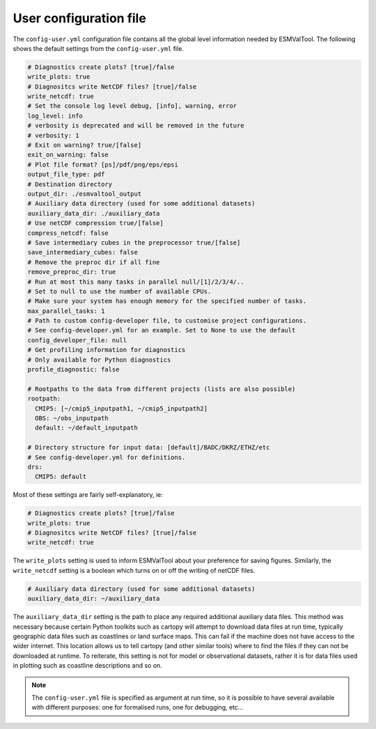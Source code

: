 .. _config-user:

***********************
User configuration file
***********************

The ``config-user.yml`` configuration file contains all the global level
information needed by ESMValTool. The following shows the default settings from
the ``config-user.yml`` file.

.. code-block:: yaml

  # Diagnostics create plots? [true]/false
  write_plots: true
  # Diagnositcs write NetCDF files? [true]/false
  write_netcdf: true
  # Set the console log level debug, [info], warning, error
  log_level: info
  # verbosity is deprecated and will be removed in the future
  # verbosity: 1
  # Exit on warning? true/[false]
  exit_on_warning: false
  # Plot file format? [ps]/pdf/png/eps/epsi
  output_file_type: pdf
  # Destination directory
  output_dir: ./esmvaltool_output
  # Auxiliary data directory (used for some additional datasets)
  auxiliary_data_dir: ./auxiliary_data
  # Use netCDF compression true/[false]
  compress_netcdf: false
  # Save intermediary cubes in the preprocessor true/[false]
  save_intermediary_cubes: false
  # Remove the preproc dir if all fine
  remove_preproc_dir: true
  # Run at most this many tasks in parallel null/[1]/2/3/4/..
  # Set to null to use the number of available CPUs.
  # Make sure your system has enough memory for the specified number of tasks.
  max_parallel_tasks: 1
  # Path to custom config-developer file, to customise project configurations.
  # See config-developer.yml for an example. Set to None to use the default
  config_developer_file: null
  # Get profiling information for diagnostics
  # Only available for Python diagnostics
  profile_diagnostic: false

  # Rootpaths to the data from different projects (lists are also possible)
  rootpath:
    CMIP5: [~/cmip5_inputpath1, ~/cmip5_inputpath2]
    OBS: ~/obs_inputpath
    default: ~/default_inputpath

  # Directory structure for input data: [default]/BADC/DKRZ/ETHZ/etc
  # See config-developer.yml for definitions.
  drs:
    CMIP5: default

Most of these settings are fairly self-explanatory, ie:

.. code-block:: yaml

  # Diagnostics create plots? [true]/false
  write_plots: true
  # Diagnositcs write NetCDF files? [true]/false
  write_netcdf: true

The ``write_plots`` setting is used to inform ESMValTool about your preference
for saving figures. Similarly, the ``write_netcdf`` setting is a boolean which
turns on or off the writing of netCDF files.

.. code-block:: yaml

  # Auxiliary data directory (used for some additional datasets)
  auxiliary_data_dir: ~/auxiliary_data

The ``auxiliary_data_dir`` setting is the path to place any required
additional auxiliary data files. This method was necessary because certain
Python toolkits such as cartopy will attempt to download data files at run
time, typically geographic data files such as coastlines or land surface maps.
This can fail if the machine does not have access to the wider internet. This
location allows us to tell cartopy (and other similar tools) where to find the
files if they can not be downloaded at runtime. To reiterate, this setting is
not for model or observational datasets, rather it is for data files used in
plotting such as coastline descriptions and so on.


.. note::

   The ``config-user.yml`` file is specified as argument at run time, so it is
   possible to have several available with different purposes: one for
   formalised runs, one for debugging, etc...
